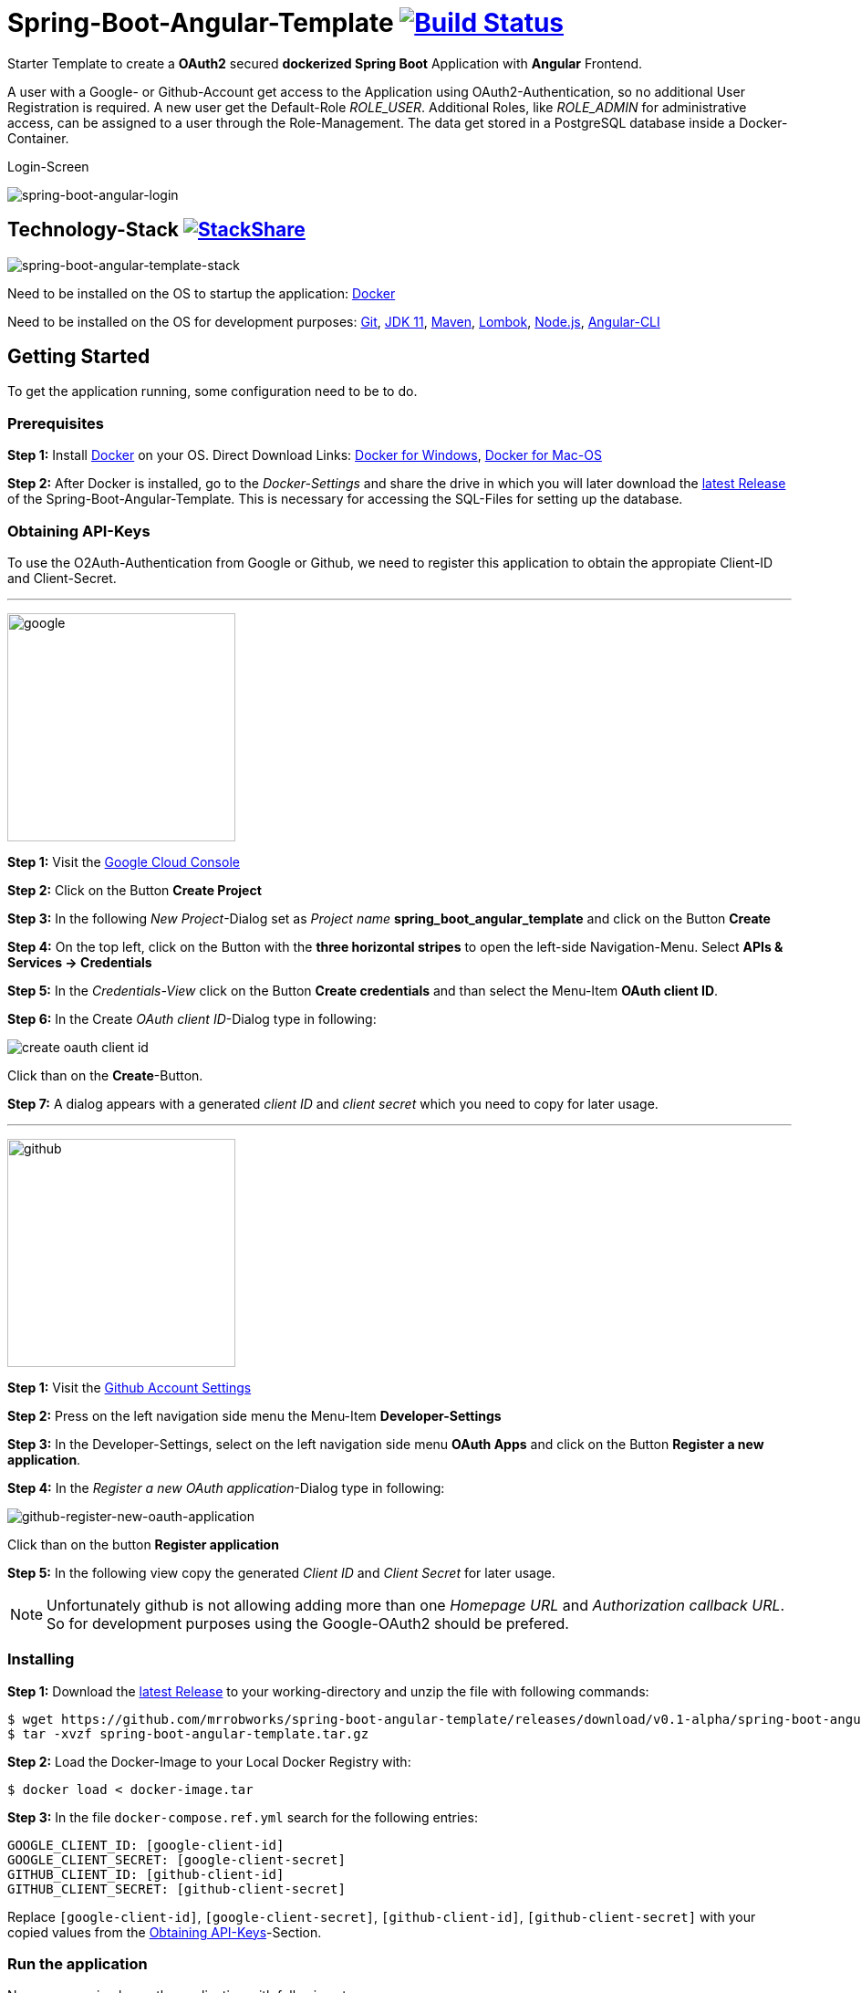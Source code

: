 :icons: font

ifdef::env-github[]
:tip-caption: :bulb:
:note-caption: :information_source:
:important-caption: :heavy_exclamation_mark:
:caution-caption: :fire:
:warning-caption: :warning:
endif::[]

= Spring-Boot-Angular-Template image:https://travis-ci.com/mrrobworks/spring-boot-angular-template.svg?branch=master["Build Status", link="https://travis-ci.com/mrrobworks/spring-boot-angular-template"]

Starter Template to create a *OAuth2* secured *dockerized Spring Boot* Application with *Angular* Frontend.

A user with a Google- or Github-Account get access to the Application using OAuth2-Authentication, so
no additional User Registration is required. A new user get the Default-Role _ROLE_USER_. Additional Roles,
like _ROLE_ADMIN_ for administrative access, can be assigned to a user through the Role-Management.
The data get stored in a PostgreSQL database inside a Docker-Container.

.Login-Screen
image:https://user-images.githubusercontent.com/37511144/57142263-678bb880-6dbc-11e9-924d-14ab1ed2c710.png[spring-boot-angular-login]

== Technology-Stack image:http://img.shields.io/badge/tech-stack-0690fa.svg?style=flat["StackShare", link="https://stackshare.io/mrrobworks/spring-boot-angular-template-stack"]
image:https://user-images.githubusercontent.com/37511144/56864782-bf927b80-69c6-11e9-9779-d12c6dbdf1b4.png[spring-boot-angular-template-stack]

Need to be installed on the OS to startup the application: https://www.docker.com/get-started[Docker]

Need to be installed on the OS for development purposes: https://git-scm.com/downloads[Git],
https://www.oracle.com/technetwork/java/javase/downloads/jdk11-downloads-5066655.html[JDK 11],
https://maven.apache.org/download.cgi[Maven],
https://projectlombok.org/download[Lombok],
https://nodejs.org/en/[Node.js],
https://cli.angular.io/[Angular-CLI]

== Getting Started
To get the application running, some configuration need to be to do.

=== Prerequisites
*Step 1:* Install  https://www.docker.com/get-started[Docker] on your OS. Direct Download Links:
https://download.docker.com/win/stable/Docker%20for%20Windows%20Installer.exe[Docker for Windows],
https://download.docker.com/mac/stable/Docker.dmg[Docker for Mac-OS]

*Step 2:* After Docker is installed, go to the _Docker-Settings_ and share the drive in which you will later download the
https://github.com/mrrobworks/spring-boot-angular-template/releases/download/v0.1-alpha/spring-boot-angular-template.tar.gz[latest Release]
of the Spring-Boot-Angular-Template. This is necessary for accessing the SQL-Files for setting up the database.

[[obtaining-api-keys]]
=== Obtaining API-Keys

To use the O2Auth-Authentication from Google or Github, we need to register this application to obtain the appropiate
Client-ID and Client-Secret.

'''

image:https://user-images.githubusercontent.com/37511144/55681624-ab5be100-5928-11e9-82bf-e5e352485c17.png[google,width=250]

*Step 1:* Visit the https://cloud.google.com/console/project[Google Cloud Console]

*Step 2:* Click on the Button *Create Project*

*Step 3:* In the following _New Project_-Dialog set as _Project name_ *spring_boot_angular_template* and click on the Button
*Create*

*Step 4:* On the top left, click on the Button with the *three horizontal stripes* to open the left-side Navigation-Menu. Select
*APIs & Services -> Credentials*

*Step 5:* In the _Credentials-View_ click on the Button *Create credentials* and than select the Menu-Item *OAuth client ID*.

*Step 6:* In the Create _OAuth client ID_-Dialog type in following:

image:https://user-images.githubusercontent.com/37511144/55275019-eb471680-52df-11e9-85c3-a7e549762505.png[create oauth client id]

Click than on the *Create*-Button.

*Step 7:* A dialog appears with a generated _client ID_ and _client secret_ which you need to copy for later usage.

'''

image:https://user-images.githubusercontent.com/37511144/55681693-96cc1880-5929-11e9-980e-986a753386ae.png[github,width=250]

*Step 1:* Visit the https://github.com/settings/profile[Github Account Settings]

*Step 2:* Press on the left navigation side menu the Menu-Item *Developer-Settings*

*Step 3:* In the Developer-Settings, select on the left navigation side menu *OAuth Apps* and click on the Button *Register a new application*.

*Step 4:* In the _Register a new OAuth application_-Dialog type in following:

image:https://user-images.githubusercontent.com/37511144/56457063-baee1780-6375-11e9-8c7a-50a4470a8c9b.png[github-register-new-oauth-application]

Click than on the button *Register application*

*Step 5:* In the following view copy the generated _Client ID_ and _Client Secret_ for later usage.

NOTE: Unfortunately github is not allowing adding more than one _Homepage URL_ and _Authorization callback URL_.
So for development purposes using the Google-OAuth2 should be prefered.

=== Installing

*Step 1:* Download the https://github.com/mrrobworks/spring-boot-angular-template/releases/download/v0.1-alpha/spring-boot-angular-template.tar.gz[latest Release]
to your working-directory and unzip the file with following commands:

```bash
$ wget https://github.com/mrrobworks/spring-boot-angular-template/releases/download/v0.1-alpha/spring-boot-angular-template.tar.gz
$ tar -xvzf spring-boot-angular-template.tar.gz
```

*Step 2:* Load the Docker-Image to your Local Docker Registry with:

```bash
$ docker load < docker-image.tar
```

*Step 3:* In the file `docker-compose.ref.yml` search for the following entries:
```
GOOGLE_CLIENT_ID: [google-client-id]
GOOGLE_CLIENT_SECRET: [google-client-secret]
GITHUB_CLIENT_ID: [github-client-id]
GITHUB_CLIENT_SECRET: [github-client-secret]
```

Replace `[google-client-id]`, `[google-client-secret]`, `[github-client-id]`, `[github-client-secret]` with your copied
values from the <<obtaining-api-keys>>-Section.

=== Run the application

Now you can simply run the application with following steps:

*Step 1:* Type following:
```bash
$ docker-compose -f docker-compose.yml -f docker-compose.ref.yml up
```

*Step 2:* In your Webbrowser type `http://localhost:8091` and the webapplication shows up.

=== Development

Before development getting started, we need a terminal for executing commands. If you are running a bash-shell on a
Linux-Distrubtion or Mac-OS everything should be fine. The Windows _Powershell_ and _CMD_ could make some problems and
the build-process fails. My recommendation is to install the
https://docs.microsoft.com/de-de/windows/wsl/install-win10[Windows Subsystem for Linux (WSL)]
in Windows 10 and using the bash-shell from it. For further use of Docker in WSL follow the instructions described in this
https://nickjanetakis.com/blog/setting-up-docker-for-windows-and-wsl-to-work-flawlessly[Blog-Post].

Now we need to install some additional software:

*Step 1:* Install https://git-scm.com/downloads[Git],
https://www.oracle.com/technetwork/java/javase/downloads/jdk11-downloads-5066655.html[JDK 11],
https://maven.apache.org/download.cgi[Maven] and https://nodejs.org/en/[Node.js] on your OS.

*Step 2:* Open a terminal and type
```bash
$ npm install -g @angular/cli
```
to install the https://cli.angular.io/[Angular-CLI]

*Step 3:* Open your IDE and install https://projectlombok.org/download[Lombok] as a Plugin.

Now we can download and install the Spring-Boot-Angular-Template for development:

*Step 1:* Git-Clone the Spring-Boot-Angular-Template to your working directory with:
```bash
$ git clone https://github.com/mrrobworks/spring-boot-angular-template.git
$ cd spring-boot-angular-template
```
*Step 2:* In the `application.dev.yml` you will find following:

```
google:
  client:
    client-id: [google-client-id]
    client-secret: [google-client-secret]
github:
  client:
    client-id: [github-client-id]
    client-secret: [google-client-secret]
```

Replace `[google-client-id]`, `[google-client-secret]`, `[github-client-id]`, `[github-client-secret]` with your copied
values from the <<obtaining-api-keys>>-Section.

*Step 3:* Install the application with the command:
```bash
$ ./mvnw clean install
```

To start the PostgreSQL database in a Docker-Container, open a terminal, change the location to
the project-root directory and type following:
```bash
$  docker-compose -f docker-compose.yml -f docker-compose.dev.yml up
```

If you develop with https://www.jetbrains.com/idea/[IntelliJ IDEA] there are also some
https://github.com/mrrobworks/spring-boot-angular-template/tree/master/.idea/runConfigurations[Run-Configurations]
in the Project-Repository. Start the Run-Configurations _docker-compose-DEV_, _backend-spring-boot-DEV_
and _frontend-angular-DEV_ in IntellJ and you are ready to go. Open a webbrowser, type `http://localhost:4200`
and the webapplication shows up.

=== Troubleshooting

*Trouble 1:* When installing the application with `./mvnw clean install` and you getting a error like this:
```
[ERROR] Get https://registry-1.docker.io/v2/: net/http: request canceled while waiting for connection (Client.Timeout exceeded while awaiting headers)
[WARNING] An attempt failed, will retry 1 more times
org.apache.maven.plugin.MojoExecutionException: Could not build image
```
then restart the Docker deamon and the error should be gone.

*Trouble 2:* Using CMD or Powershell in Windows and install the application with `mvnw.cmd clean install` it
appears following:

```
[INFO] > cd bin && ng build --prod
[INFO]
[ERROR] 'ng' is not recognized as an internal or external command,
[ERROR] operable program or batch file.
```

This is usually a problem when installing the application with CMD or Powershell. The command `ng`
from the Angular-CLI is not recognized correctly. You need to install _Node.js_ and _Angular-CLI_
and then set the corresponding Windows-Evironment-Path variables. Also you can change in `frontend/package.json`
the following:

```
"scripts": {
    "ng": "ng",
    "start": "ng serve --proxy-config proxy.conf.json",
    "build": "ng build --prod",
    "test": "ng test",
    "lint": "ng lint",
    "e2e": "ng e2e"
  }
```
== TODOs
- [ ] Fix .gitignore-File
- [ ] Using var for local-variables
- [ ] WebMvcTest for REST-Controller (mockMvc)
- [ ] Add Swagger Documentation for REST-Controllers
- [ ] Add Mockito Tests
- [ ] Redesign Angular-Frontend CSS
- [ ] Review Code in Frontend
- [ ] Replace some components in frontend (Checkbox)
- [ ] Using EntityGraph for JPA (instead FetchType.EAGER)?
- [ ] Swagger with OAuth2 or BasicAuth?
- [ ] Add spring-boot-devtools?
- [ ] Create ViewModel-Beans for each JPA-Model-Entity-Bean?
- [ ] Microservices from this project for creating github-repositories
- [x] Remove Maven-Module dbsetup and move sql-Files to backend
- [x] Replace Liquibase with Flyway
- [x] Changing return types of REST-Controllers to ResponseEntity
- [x] User-Roles Access on custom sites / elements
- [x] Angular / CSS / Bootstrap (Angular-Material implemented)
- [x] Profile in OAuthSecurityConfiguration (Google, Github)
- [x] User-Role-assignment through webapplication
- [x] Save LoggedIn User to Session
- [x] CRUD Roles for Administrator of the Application
- [x] Building Docker-Image with Spring-Boot and Angular
- [x] Create schema.sql and data.sql for script based data initialization
- [x] Validation Rules in backend-model classes (Java Bean Validation API, JSR-303)
- [x] application.properties change to application.yml
- [x] Update README.md with actual installation instructions for development and how to setup Intellij / Docker.
- [x] application-external.properties to yml and add installation instructions to README.md
- [x] Login-Site Radio-Button Google and Github link to /login and /login/github
